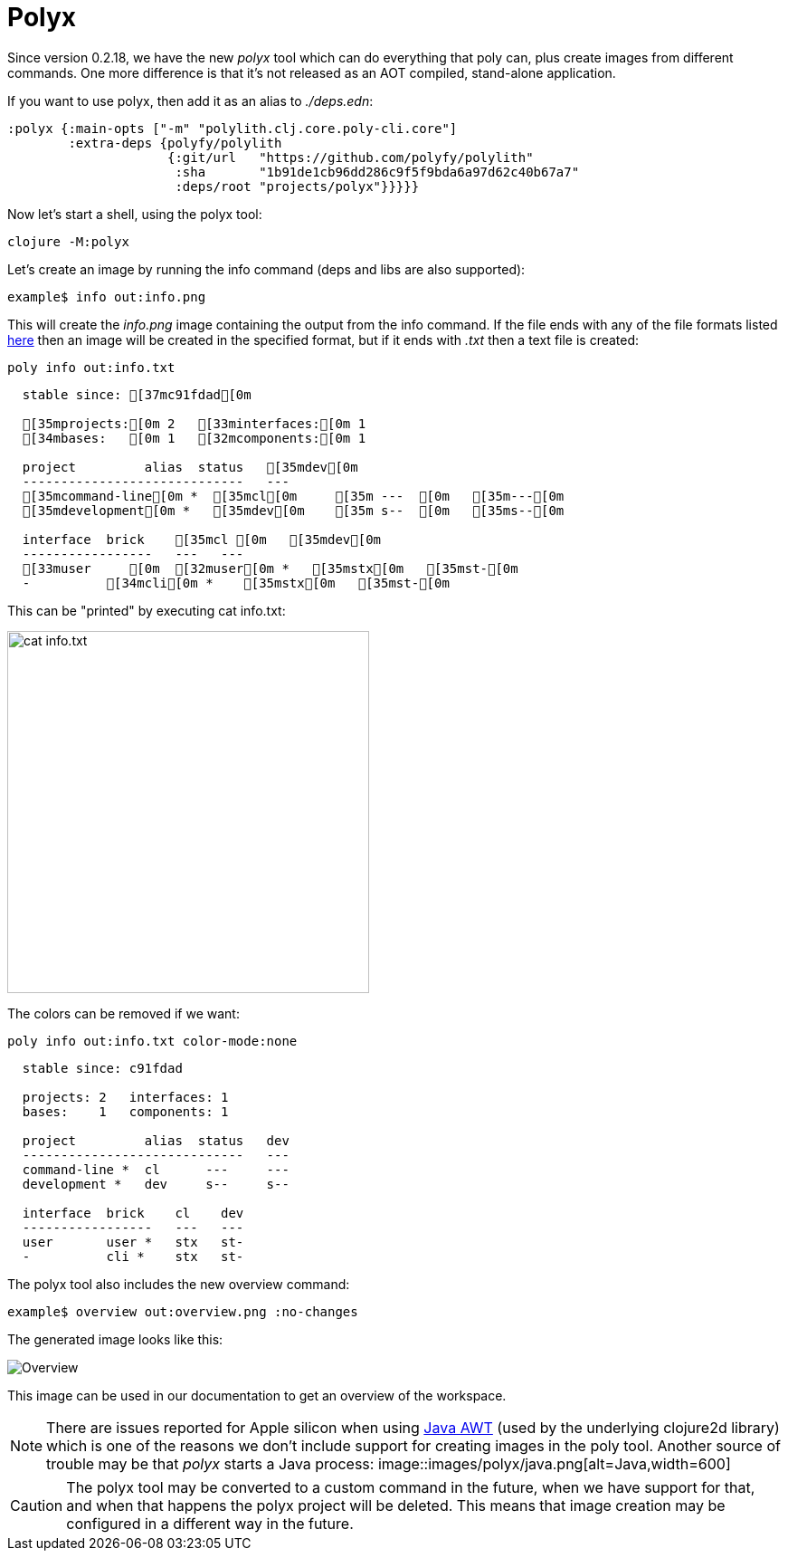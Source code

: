 = Polyx

Since version 0.2.18, we have the new _polyx_ tool which can do everything that poly can, plus create images from different commands. One more difference is that it's not released as an AOT compiled, stand-alone application.

If you want to use polyx, then add it as an alias to _./deps.edn_:

[source,clojure]
----
:polyx {:main-opts ["-m" "polylith.clj.core.poly-cli.core"]
        :extra-deps {polyfy/polylith
                     {:git/url   "https://github.com/polyfy/polylith"
                      :sha       "1b91de1cb96dd286c9f5f9bda6a97d62c40b67a7"
                      :deps/root "projects/polyx"}}}}}
----

Now let's start a shell, using the polyx tool:

[source,shell]
----
clojure -M:polyx
----

Let's create an image by running the info command (deps and libs are also supported):

[source,shell]
----
example$ info out:info.png
----

This will create the _info.png_ image containing the output from the info command. If the file ends with any of the file formats listed https://clojure2d.github.io/clojure2d/docs/codox/clojure2d.core.html#var-img-writer-formats[here] then an image will be created in the specified format, but if it ends with _.txt_ then a text file is created:

[source,shell]
----
poly info out:info.txt
----

[source,shell]
----
  stable since: [37mc91fdad[0m

  [35mprojects:[0m 2   [33minterfaces:[0m 1
  [34mbases:   [0m 1   [32mcomponents:[0m 1

  project         alias  status   [35mdev[0m
  -----------------------------   ---
  [35mcommand-line[0m *  [35mcl[0m     [35m ---  [0m   [35m---[0m
  [35mdevelopment[0m *   [35mdev[0m    [35m s--  [0m   [35ms--[0m

  interface  brick    [35mcl [0m   [35mdev[0m
  -----------------   ---   ---
  [33muser     [0m  [32muser[0m *   [35mstx[0m   [35mst-[0m
  -          [34mcli[0m *    [35mstx[0m   [35mst-[0m
----

This can be "printed" by executing cat info.txt:

image::images/polyx/info.png[alt=cat info.txt,width=400]

The colors can be removed if we want:

[source,shell]
----
poly info out:info.txt color-mode:none
----

[source,shell]
----
  stable since: c91fdad

  projects: 2   interfaces: 1
  bases:    1   components: 1

  project         alias  status   dev
  -----------------------------   ---
  command-line *  cl      ---     ---
  development *   dev     s--     s--

  interface  brick    cl    dev
  -----------------   ---   ---
  user       user *   stx   st-
  -          cli *    stx   st-
----

The polyx tool also includes the new overview command:

[source,shell]
----
example$ overview out:overview.png :no-changes
----

The generated image looks like this:

image::images/polyx/overview.png[alt=Overview]

This image can be used in our documentation to get an overview of the workspace.

[Note]
====
NOTE: There are issues reported for Apple silicon when using https://en.wikipedia.org/wiki/Abstract_Window_Toolkit[Java AWT] (used by the underlying clojure2d library) which is one of the reasons we don't include support for creating images in the poly tool. Another source of trouble may be that _polyx_ starts a Java process:
image::images/polyx/java.png[alt=Java,width=600]
====

[Caution]
====
CAUTION: The polyx tool may be converted to a custom command in the future, when we have support for that, and when that happens the polyx project will be deleted. This means that image creation may be configured in a different way in the future.
====
